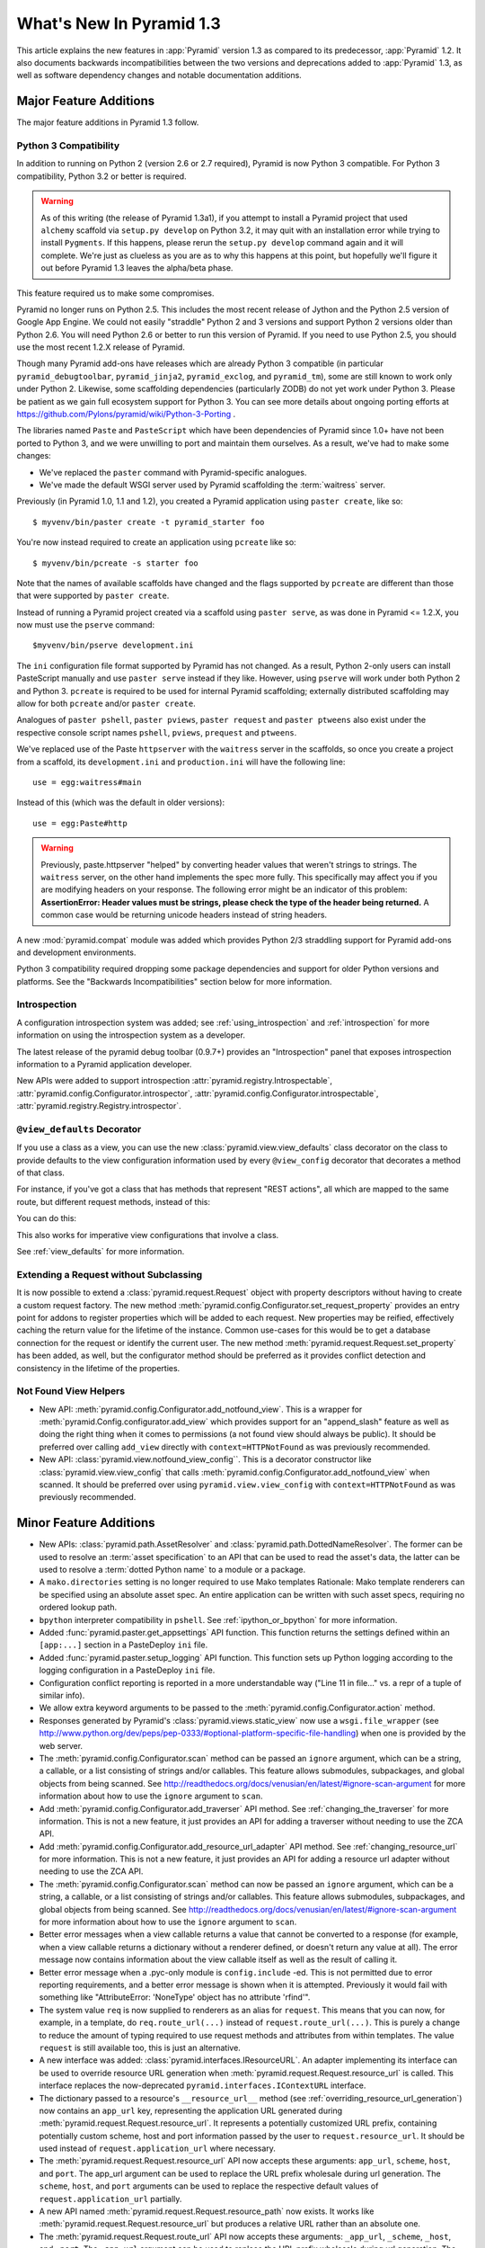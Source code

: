 What's New In Pyramid 1.3
=========================

This article explains the new features in :app:`Pyramid` version 1.3 as
compared to its predecessor, :app:`Pyramid` 1.2.  It also documents backwards
incompatibilities between the two versions and deprecations added to
:app:`Pyramid` 1.3, as well as software dependency changes and notable
documentation additions.

Major Feature Additions
-----------------------

The major feature additions in Pyramid 1.3 follow.

Python 3 Compatibility
~~~~~~~~~~~~~~~~~~~~~~

In addition to running on Python 2 (version 2.6 or 2.7 required), Pyramid is
now Python 3 compatible.  For Python 3 compatibility, Python 3.2 or better
is required.

.. warning::

   As of this writing (the release of Pyramid 1.3a1), if you attempt to
   install a Pyramid project that used ``alchemy`` scaffold via ``setup.py
   develop`` on Python 3.2, it may quit with an installation error while
   trying to install ``Pygments``.  If this happens, please rerun the
   ``setup.py develop`` command again and it will complete.  We're just as
   clueless as you are as to why this happens at this point, but hopefully
   we'll figure it out before Pyramid 1.3 leaves the alpha/beta phase.

This feature required us to make some compromises.

Pyramid no longer runs on Python 2.5.  This includes the most recent release
of Jython and the Python 2.5 version of Google App Engine.  We could not
easily "straddle" Python 2 and 3 versions and support Python 2 versions older
than Python 2.6.  You will need Python 2.6 or better to run this version of
Pyramid.  If you need to use Python 2.5, you should use the most recent 1.2.X
release of Pyramid.

Though many Pyramid add-ons have releases which are already Python 3
compatible (in particular ``pyramid_debugtoolbar``, ``pyramid_jinja2``,
``pyramid_exclog``, and ``pyramid_tm``), some are still known to work only
under Python 2.  Likewise, some scaffolding dependencies (particularly ZODB)
do not yet work under Python
3.  Please be patient as we gain full ecosystem support for Python 3.  You
can see more details about ongoing porting efforts at
https://github.com/Pylons/pyramid/wiki/Python-3-Porting .

The libraries named ``Paste`` and ``PasteScript`` which have been
dependencies of Pyramid since 1.0+ have not been ported to Python 3, and we
were unwilling to port and maintain them ourselves.  As a result, we've had
to make some changes:

- We've replaced the ``paster`` command with Pyramid-specific analogues.

- We've made the default WSGI server used by Pyramid scaffolding the
  :term:`waitress` server.

Previously (in Pyramid 1.0, 1.1 and 1.2), you created a Pyramid application
using ``paster create``, like so::

    $ myvenv/bin/paster create -t pyramid_starter foo

You're now instead required to create an application using ``pcreate`` like
so::

    $ myvenv/bin/pcreate -s starter foo

Note that the names of available scaffolds have changed and the flags
supported by ``pcreate`` are different than those that were supported by
``paster create``.

Instead of running a Pyramid project created via a scaffold using ``paster
serve``, as was done in Pyramid <= 1.2.X, you now must use the ``pserve``
command::

    $myvenv/bin/pserve development.ini

The ``ini`` configuration file format supported by Pyramid has not changed.
As a result, Python 2-only users can install PasteScript manually and use
``paster serve`` instead if they like.  However, using ``pserve`` will work
under both Python 2 and Python 3.  ``pcreate`` is required to be used for
internal Pyramid scaffolding; externally distributed scaffolding may allow
for both ``pcreate`` and/or ``paster create``.

Analogues of ``paster pshell``, ``paster pviews``, ``paster request`` and
``paster ptweens`` also exist under the respective console script names
``pshell``, ``pviews``, ``prequest`` and ``ptweens``.

We've replaced use of the Paste ``httpserver`` with the ``waitress`` server in
the scaffolds, so once you create a project from a scaffold, its
``development.ini`` and ``production.ini`` will have the following line::

    use = egg:waitress#main

Instead of this (which was the default in older versions)::

    use = egg:Paste#http

.. warning::

   Previously, paste.httpserver "helped" by converting header values that
   weren't strings to strings. The ``waitress`` server, on the other hand
   implements the spec more fully. This specifically may affect you if you
   are modifying headers on your response. The following error might be an
   indicator of this problem: **AssertionError: Header values must be
   strings, please check the type of the header being returned.** A common
   case would be returning unicode headers instead of string headers.

A new :mod:`pyramid.compat` module was added which provides Python 2/3
straddling support for Pyramid add-ons and development environments.

Python 3 compatibility required dropping some package dependencies and
support for older Python versions and platforms.  See the "Backwards
Incompatibilities" section below for more information.

Introspection
~~~~~~~~~~~~~

A configuration introspection system was added; see
:ref:`using_introspection` and :ref:`introspection` for more information on
using the introspection system as a developer.

The latest release of the pyramid debug toolbar (0.9.7+) provides an
"Introspection" panel that exposes introspection information to a Pyramid
application developer.

New APIs were added to support introspection
:attr:`pyramid.registry.Introspectable`,
:attr:`pyramid.config.Configurator.introspector`,
:attr:`pyramid.config.Configurator.introspectable`,
:attr:`pyramid.registry.Registry.introspector`.

``@view_defaults`` Decorator
~~~~~~~~~~~~~~~~~~~~~~~~~~~~

If you use a class as a view, you can use the new
:class:`pyramid.view.view_defaults` class decorator on the class to provide
defaults to the view configuration information used by every ``@view_config``
decorator that decorates a method of that class.

For instance, if you've got a class that has methods that represent "REST
actions", all which are mapped to the same route, but different request
methods, instead of this:

.. code-block:: python
   :linenos:

   from pyramid.view import view_config
   from pyramid.response import Response

   class RESTView(object):
       def __init__(self, request):
           self.request = request

       @view_config(route_name='rest', request_method='GET')
       def get(self):
           return Response('get')

       @view_config(route_name='rest', request_method='POST')
       def post(self):
           return Response('post')

       @view_config(route_name='rest', request_method='DELETE')
       def delete(self):
           return Response('delete')

You can do this:

.. code-block:: python
   :linenos:

   from pyramid.view import view_defaults
   from pyramid.view import view_config
   from pyramid.response import Response

   @view_defaults(route_name='rest')
   class RESTView(object):
       def __init__(self, request):
           self.request = request

       @view_config(request_method='GET')
       def get(self):
           return Response('get')

       @view_config(request_method='POST')
       def post(self):
           return Response('post')

       @view_config(request_method='DELETE')
       def delete(self):
           return Response('delete')

This also works for imperative view configurations that involve a class.

See :ref:`view_defaults` for more information.

Extending a Request without Subclassing
~~~~~~~~~~~~~~~~~~~~~~~~~~~~~~~~~~~~~~~

It is now possible to extend a :class:`pyramid.request.Request` object
with property descriptors without having to create a custom request factory.
The new method :meth:`pyramid.config.Configurator.set_request_property`
provides an entry point for addons to register properties which will be
added to each request. New properties may be reified, effectively caching
the return value for the lifetime of the instance. Common use-cases for this
would be to get a database connection for the request or identify the current
user. The new method :meth:`pyramid.request.Request.set_property` has been
added, as well, but the configurator method should be preferred as it
provides conflict detection and consistency in the lifetime of the
properties.

Not Found View Helpers
~~~~~~~~~~~~~~~~~~~~~~

- New API: :meth:`pyramid.config.Configurator.add_notfound_view`.  This is a
  wrapper for :meth:`pyramid.Config.configurator.add_view` which provides
  support for an "append_slash" feature as well as doing the right thing when
  it comes to permissions (a not found view should always be public).  It
  should be preferred over calling ``add_view`` directly with
  ``context=HTTPNotFound`` as was previously recommended.

- New API: :class:`pyramid.view.notfound_view_config``.  This is a decorator
  constructor like :class:`pyramid.view.view_config` that calls
  :meth:`pyramid.config.Configurator.add_notfound_view` when scanned.  It
  should be preferred over using ``pyramid.view.view_config`` with
  ``context=HTTPNotFound`` as was previously recommended.

Minor Feature Additions
-----------------------

- New APIs: :class:`pyramid.path.AssetResolver` and
  :class:`pyramid.path.DottedNameResolver`.  The former can be used to
  resolve an :term:`asset specification` to an API that can be used to read
  the asset's data, the latter can be used to resolve a :term:`dotted Python
  name` to a module or a package.

- A ``mako.directories`` setting is no longer required to use Mako templates
  Rationale: Mako template renderers can be specified using an absolute asset
  spec.  An entire application can be written with such asset specs,
  requiring no ordered lookup path.

- ``bpython`` interpreter compatibility in ``pshell``.  See
  :ref:`ipython_or_bpython` for more information.

- Added :func:`pyramid.paster.get_appsettings` API function.  This function
  returns the settings defined within an ``[app:...]`` section in a
  PasteDeploy ``ini`` file.

- Added :func:`pyramid.paster.setup_logging` API function.  This function
  sets up Python logging according to the logging configuration in a
  PasteDeploy ``ini`` file.

- Configuration conflict reporting is reported in a more understandable way
  ("Line 11 in file..." vs. a repr of a tuple of similar info).

- We allow extra keyword arguments to be passed to the
  :meth:`pyramid.config.Configurator.action` method.

- Responses generated by Pyramid's :class:`pyramid.views.static_view` now use
  a ``wsgi.file_wrapper`` (see
  http://www.python.org/dev/peps/pep-0333/#optional-platform-specific-file-handling)
  when one is provided by the web server.

- The :meth:`pyramid.config.Configurator.scan` method can be passed an
  ``ignore`` argument, which can be a string, a callable, or a list
  consisting of strings and/or callables.  This feature allows submodules,
  subpackages, and global objects from being scanned.  See
  http://readthedocs.org/docs/venusian/en/latest/#ignore-scan-argument for
  more information about how to use the ``ignore`` argument to ``scan``.

- Add :meth:`pyramid.config.Configurator.add_traverser` API method.  See
  :ref:`changing_the_traverser` for more information.  This is not a new
  feature, it just provides an API for adding a traverser without needing to
  use the ZCA API.

- Add :meth:`pyramid.config.Configurator.add_resource_url_adapter` API
  method.  See :ref:`changing_resource_url` for more information.  This is
  not a new feature, it just provides an API for adding a resource url
  adapter without needing to use the ZCA API.

- The :meth:`pyramid.config.Configurator.scan` method can now be passed an
  ``ignore`` argument, which can be a string, a callable, or a list
  consisting of strings and/or callables.  This feature allows submodules,
  subpackages, and global objects from being scanned.  See
  http://readthedocs.org/docs/venusian/en/latest/#ignore-scan-argument for
  more information about how to use the ``ignore`` argument to ``scan``.

- Better error messages when a view callable returns a value that cannot be
  converted to a response (for example, when a view callable returns a
  dictionary without a renderer defined, or doesn't return any value at all).
  The error message now contains information about the view callable itself
  as well as the result of calling it.

- Better error message when a .pyc-only module is ``config.include`` -ed.
  This is not permitted due to error reporting requirements, and a better
  error message is shown when it is attempted.  Previously it would fail with
  something like "AttributeError: 'NoneType' object has no attribute
  'rfind'".

- The system value ``req`` is now supplied to renderers as an alias for
  ``request``.  This means that you can now, for example, in a template, do
  ``req.route_url(...)`` instead of ``request.route_url(...)``.  This is
  purely a change to reduce the amount of typing required to use request
  methods and attributes from within templates.  The value ``request`` is
  still available too, this is just an alternative.

- A new interface was added: :class:`pyramid.interfaces.IResourceURL`.  An
  adapter implementing its interface can be used to override resource URL
  generation when :meth:`pyramid.request.Request.resource_url` is called.
  This interface replaces the now-deprecated
  ``pyramid.interfaces.IContextURL`` interface.

- The dictionary passed to a resource's ``__resource_url__`` method (see
  :ref:`overriding_resource_url_generation`) now contains an ``app_url`` key,
  representing the application URL generated during
  :meth:`pyramid.request.Request.resource_url`.  It represents a potentially
  customized URL prefix, containing potentially custom scheme, host and port
  information passed by the user to ``request.resource_url``.  It should be
  used instead of ``request.application_url`` where necessary.

- The :meth:`pyramid.request.Request.resource_url` API now accepts these
  arguments: ``app_url``, ``scheme``, ``host``, and ``port``.  The app_url
  argument can be used to replace the URL prefix wholesale during url
  generation.  The ``scheme``, ``host``, and ``port`` arguments can be used
  to replace the respective default values of ``request.application_url``
  partially.

- A new API named :meth:`pyramid.request.Request.resource_path` now exists.
  It works like :meth:`pyramid.request.Request.resource_url` but produces a
  relative URL rather than an absolute one.

- The :meth:`pyramid.request.Request.route_url` API now accepts these
  arguments: ``_app_url``, ``_scheme``, ``_host``, and ``_port``.  The
  ``_app_url`` argument can be used to replace the URL prefix wholesale
  during url generation.  The ``_scheme``, ``_host``, and ``_port`` arguments
  can be used to replace the respective default values of
  ``request.application_url`` partially.

Backwards Incompatibilities
---------------------------

- Pyramid no longer runs on Python 2.5 (which includes the most recent
  release of Jython and the Python 2.5 version of GAE as of this writing).

- The ``paster`` command is no longer the documented way to create projects,
  start the server, or run debugging commands.  To create projects from
  scaffolds, ``paster create`` is replaced by the ``pcreate`` console script.
  To serve up a project, ``paster serve`` is replaced by the ``pserve``
  console script.  New console scripts named ``pshell``, ``pviews``,
  ``proutes``, and ``ptweens`` do what their ``paster <commandname>``
  equivalents used to do.  All relevant narrative documentation has been
  updated.  Rationale: the Paste and PasteScript packages do not run under
  Python 3.

- The default WSGI server run as the result of ``pserve`` from newly rendered
  scaffolding is now the ``waitress`` WSGI server instead of the
  ``paste.httpserver`` server.  Rationale: the Paste and PasteScript packages
  do not run under Python 3.

- The ``pshell`` command (see "paster pshell") no longer accepts a
  ``--disable-ipython`` command-line argument.  Instead, it accepts a ``-p``
  or ``--python-shell`` argument, which can be any of the values ``python``,
  ``ipython`` or ``bpython``.

- Removed the ``pyramid.renderers.renderer_from_name`` function.  It has been
  deprecated since Pyramid 1.0, and was never an API.

- To use ZCML with versions of Pyramid >= 1.3, you will need ``pyramid_zcml``
  version >= 0.8 and ``zope.configuration`` version >= 3.8.0.  The
  ``pyramid_zcml`` package version 0.8 is backwards compatible all the way to
  Pyramid 1.0, so you won't be warned if you have older versions installed
  and upgrade Pyramid itself "in-place"; it may simply break instead
  (particularly if you use ZCML's ``includeOverrides`` directive).

- String values passed to :meth:`Pyramid.request.Request.route_url` or
  :meth:`Pyramid.request.Request.route_path` that are meant to replace
  "remainder" matches will now be URL-quoted except for embedded slashes. For
  example::

     config.add_route('remain', '/foo*remainder')
     request.route_path('remain', remainder='abc / def')
     # -> '/foo/abc%20/%20def'

  Previously string values passed as remainder replacements were tacked on
  untouched, without any URL-quoting.  But this doesn't really work logically
  if the value passed is Unicode (raw unicode cannot be placed in a URL or in
  a path) and it is inconsistent with the rest of the URL generation
  machinery if the value is a string (it won't be quoted unless by the
  caller).

  Some folks will have been relying on the older behavior to tack on query
  string elements and anchor portions of the URL; sorry, you'll need to
  change your code to use the ``_query`` and/or ``_anchor`` arguments to
  ``route_path`` or ``route_url`` to do this now.

- If you pass a bytestring that contains non-ASCII characters to
  :meth:`pyramid.config.Configurator.add_route` as a pattern, it will now
  fail at startup time.  Use Unicode instead.

- The ``path_info`` route and view predicates now match against
  ``request.upath_info`` (Unicode) rather than ``request.path_info``
  (indeterminate value based on Python 3 vs. Python 2).  This has to be done
  to normalize matching on Python 2 and Python 3.

- The ``match_param`` view predicate no longer accepts a dict. This will have
  no negative affect because the implementation was broken for dict-based
  arguments.

- The ``pyramid.interfaces.IContextURL`` interface has been deprecated.
  People have been instructed to use this to register a resource url adapter
  in the "Hooks" chapter to use to influence
  :meth:`pyramid.request.Request.resource_url` URL generation for resources
  found via custom traversers since Pyramid 1.0.

  The interface still exists and registering an adapter using it as
  documented in older versions still works, but this interface will be
  removed from the software after a few major Pyramid releases.  You should
  replace it with an equivalent :class:`pyramid.interfaces.IResourceURL`
  adapter, registered using the new
  :meth:`pyramid.config.Configurator.add_resource_url_adapter` API.  A
  deprecation warning is now emitted when a
  ``pyramid.interfaces.IContextURL`` adapter is found when
  :meth:`pyramid.request.Request.resource_url` is called.

- Remove ``pyramid.config.Configurator.with_context`` class method.  It was
  never an API, it is only used by ``pyramid_zcml`` and its functionality has
  been moved to that package's latest release.  This means that you'll need
  to use the 0.9.2 or later release of ``pyramid_zcml`` with this release of
  Pyramid.

- The older deprecated ``set_notfound_view`` Configurator method is now an
  alias for the new :meth:`pyramid.config.Configurator.add_notfound_view`
  method.  This has the following impact: the ``context`` sent to views with
  a ``(context, request)`` call signature registered via the deprecated
  ``add_notfound_view`` / ``set_notfound_view`` will now be the HTTPNotFound
  exception object instead of the actual resource context found.  Use
  ``request.context`` to get the actual resource context.  It's also
  recommended to disuse ``set_notfound_view`` in favor of
  ``add_notfound_view``, despite the aliasing.

Deprecations
------------

- The API documentation for ``pyramid.view.append_slash_notfound_view`` and
  ``pyramid.view.AppendSlashNotFoundViewFactory`` was removed.  These names
  still exist and are still importable, but they are no longer APIs.  Use
  ``pyramid.config.Configurator.add_notfound_view(append_slash=True)`` or
  ``pyramid.view.notfound_view_config(append_slash=True)`` to get the same
  behavior.

- The ``set_forbidden_view`` method of the Configurator was removed from the
  documentation.  It has been deprecated since Pyramid 1.1.

Documentation Enhancements
--------------------------

- The :ref:`bfg_sql_wiki_tutorial` has been updated.  It now uses
  ``@view_config`` decorators and an explicit database population script.

- Minor updates to the :ref:`bfg_wiki_tutorial`.

- A narrative documentation chapter named :ref:`extconfig_narr` was added; it
  describes how to add a custom :term:`configuration directive`, and how use
  the :meth:`pyramid.config.Configurator.action` method within custom
  directives.  It also describes how to add :term:`introspectable` objects.

- A narrative documentation chapter named :ref:`using_introspection` was
  added.  It describes how to query the introspection system.

- Added an API docs chapter for :mod:`pyramid.scaffolds`.

- Added a narrative docs chapter named :ref:`scaffolding_chapter`.

- Added a description of the ``prequest`` command-line script at
  :ref:`invoking_a_request`.

- Added a section to the "Command-Line Pyramid" chapter named
  :ref:`making_a_console_script`.

- Removed the "Running Pyramid on Google App Engine" tutorial from the main
  docs.  It survives on in the Cookbook
  (http://docs.pylonsproject.org/projects/pyramid_cookbook/en/latest/gae.html).
  Rationale: it provides the correct info for the Python 2.5 version of GAE
  only, and this version of Pyramid does not support Python 2.5.

- Updated the :ref:`changing_the_notfound_view` section, replacing
  explanations of registering a view using ``add_view`` or ``view_config``
  with ones using ``add_notfound_view`` or ``notfound_view_config``.

- Updated the :ref:`redirecting_to_slash_appended_routes` section, replacing
  explanations of registering a view using ``add_view`` or ``view_config``
  with ones using ``add_notfound_view`` or ``notfound_view_config``

Dependency Changes
------------------

- Pyramid no longer depends on the ``zope.component`` package, except as a
  testing dependency.

- Pyramid now depends on the following package versions:
  zope.interface>=3.8.0, WebOb>=1.2dev, repoze.lru>=0.4,
  zope.deprecation>=3.5.0, translationstring>=0.4 for Python 3 compatibility
  purposes.  It also, as a testing dependency, depends on WebTest>=1.3.1 for
  the same reason.

- Pyramid no longer depends on the ``Paste`` or ``PasteScript`` packages.
  These packages are not Python 3 compatible.

- Depend on ``venusian`` >= 1.0a3 to provide scan ``ignore`` support.

Scaffolding Changes
-------------------

- Rendered scaffolds have now been changed to be more relocatable (fewer
  mentions of the package name within files in the package).

- The ``routesalchemy`` scaffold has been renamed ``alchemy``, replacing the
  older (traversal-based) ``alchemy`` scaffold (which has been retired).

- The ``alchemy`` and ``starter`` scaffolds are Python 3 compatible.

- The ``starter`` scaffold now uses URL dispatch by default.
